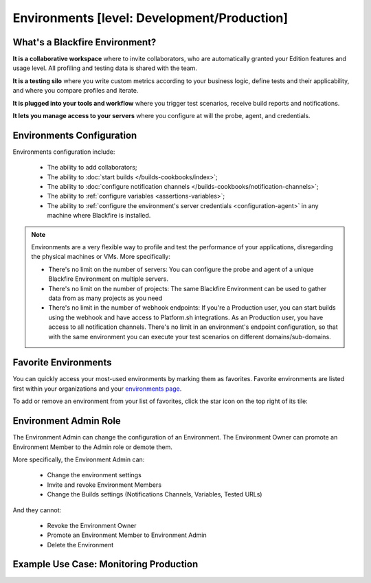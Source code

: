 Environments [level: Development/Production]
============================================

What's a Blackfire Environment?
-------------------------------

**It is a collaborative workspace** where to invite collaborators, who are
automatically granted your Edition features and usage level. All profiling
and testing data is shared with the team.

**It is a testing silo** where you write custom metrics according to your
business logic, define tests and their applicability, and where you compare
profiles and iterate.

**It is plugged into your tools and workflow** where you trigger test scenarios,
receive build reports and notifications.

**It lets you manage access to your servers** where you configure at will
the probe, agent, and credentials.

Environments Configuration
--------------------------

Environments configuration include:

 * The ability to add collaborators;
 * The ability to :doc:`start builds </builds-cookbooks/index>`;
 * The ability to :doc:`configure notification channels </builds-cookbooks/notification-channels>`;
 * The ability to :ref:`configure variables <assertions-variables>`;
 * The ability to :ref:`configure the environment's server credentials <configuration-agent>`
   in any machine where Blackfire is installed.

.. note::

    Environments are a very flexible way to profile and test the performance of
    your applications, disregarding the physical machines or VMs. More
    specifically:

    * There's no limit on the number of servers: You can configure the probe
      and agent of a unique Blackfire Environment on multiple servers.
    * There's no limit on the number of projects: The same Blackfire Environment
      can be used to gather data from as many projects as you need
    * There's no limit in the number of webhook endpoints: If you're a
      Production user, you can start builds using the webhook and have access
      to Platform.sh integrations.
      As an Production user, you have access to all notification channels.
      There's no limit in an environment's endpoint configuration, so that with
      the same environment you can execute your test scenarios on different
      domains/sub-domains.

Favorite Environments
----------------------

You can quickly access your most-used environments by marking them as favorites.
Favorite environments are listed first within your organizations and your
`environments page <https://app.blackfire.io/my/environments>`_.

To add or remove an environment from your list of favorites, click the
star icon on the top right of its tile:

.. image:: ../images/favorite-environments.png

Environment Admin Role
----------------------

The Environment Admin can change the configuration of an Environment. The
Environment Owner can promote an Environment Member to the Admin role or
demote them.

More specifically, the Environment Admin can:

    * Change the environment settings
    * Invite and revoke Environment Members
    * Change the Builds settings (Notifications Channels, Variables, Tested URLs)

And they cannot:

    * Revoke the Environment Owner
    * Promote an Environment Member to Environment Admin
    * Delete the Environment

Example Use Case: Monitoring Production
---------------------------------------

.. include-twig:: `youtube-iframe`
    :title: monitoring-production
    :src: https://www.youtube-nocookie.com/embed/px_kVnbzNk8?rel=0&showinfo=0&modestbranding=1&autoplay=0
    :width: 560px
    :height: 315px

